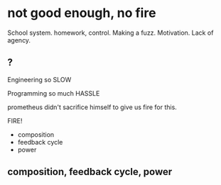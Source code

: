 * not good enough, no fire


School system.
homework, control. Making a fuzz. Motivation. Lack of agency.
** ?
Engineering
so SLOW

Programming
so much HASSLE

prometheus didn't sacrifice himself to give us fire for this.

FIRE!

- composition
- feedback cycle
- power
** composition, feedback cycle, power
